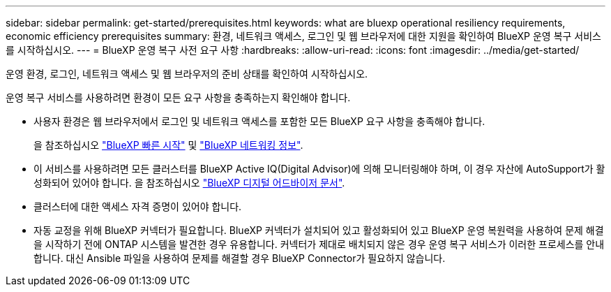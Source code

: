 ---
sidebar: sidebar 
permalink: get-started/prerequisites.html 
keywords: what are bluexp operational resiliency requirements, economic efficiency prerequisites 
summary: 환경, 네트워크 액세스, 로그인 및 웹 브라우저에 대한 지원을 확인하여 BlueXP 운영 복구 서비스를 시작하십시오. 
---
= BlueXP 운영 복구 사전 요구 사항
:hardbreaks:
:allow-uri-read: 
:icons: font
:imagesdir: ../media/get-started/


[role="lead"]
운영 환경, 로그인, 네트워크 액세스 및 웹 브라우저의 준비 상태를 확인하여 시작하십시오.

운영 복구 서비스를 사용하려면 환경이 모든 요구 사항을 충족하는지 확인해야 합니다.

* 사용자 환경은 웹 브라우저에서 로그인 및 네트워크 액세스를 포함한 모든 BlueXP 요구 사항을 충족해야 합니다.
+
을 참조하십시오 https://docs.netapp.com/us-en/bluexp-setup-admin/task-quick-start-standard-mode.html["BlueXP 빠른 시작"^] 및 https://docs.netapp.com/us-en/bluexp-setup-admin/reference-networking-saas-console.html["BlueXP 네트워킹 정보"^].

* 이 서비스를 사용하려면 모든 클러스터를 BlueXP Active IQ(Digital Advisor)에 의해 모니터링해야 하며, 이 경우 자산에 AutoSupport가 활성화되어 있어야 합니다. 을 참조하십시오 https://docs.netapp.com/us-en/active-iq/index.html["BlueXP 디지털 어드바이저 문서"^].
* 클러스터에 대한 액세스 자격 증명이 있어야 합니다.
* 자동 교정을 위해 BlueXP 커넥터가 필요합니다. BlueXP 커넥터가 설치되어 있고 활성화되어 있고 BlueXP 운영 복원력을 사용하여 문제 해결을 시작하기 전에 ONTAP 시스템을 발견한 경우 유용합니다. 커넥터가 제대로 배치되지 않은 경우 운영 복구 서비스가 이러한 프로세스를 안내합니다. 대신 Ansible 파일을 사용하여 문제를 해결할 경우 BlueXP Connector가 필요하지 않습니다.

